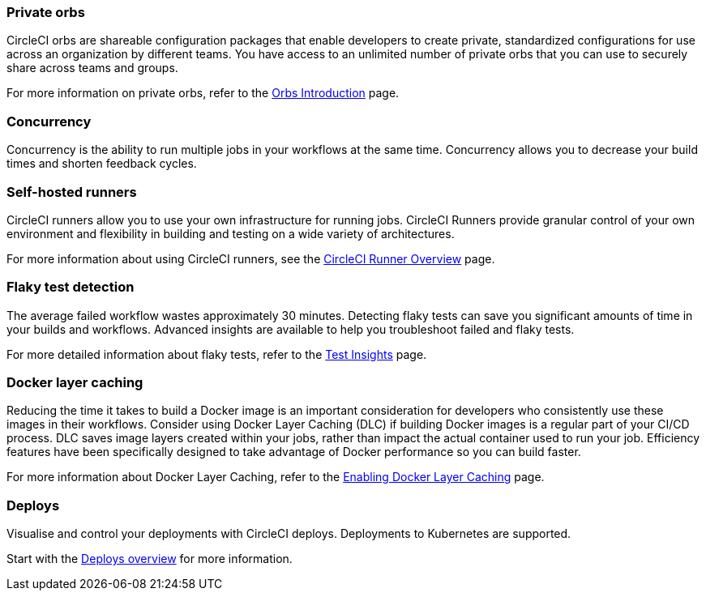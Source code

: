 === Private orbs
CircleCI orbs are shareable configuration packages that enable developers to create private, standardized configurations for use across an organization by different teams. You have access to an unlimited number of private orbs that you can use to securely share across teams and groups.

For more information on private orbs, refer to the xref:orbs:use:orb-intro.adoc#public-or-private[Orbs Introduction] page.

=== Concurrency
Concurrency is the ability to run multiple jobs in your workflows at the same time. Concurrency allows you to decrease your build times and shorten feedback cycles.

=== Self-hosted runners
CircleCI runners allow you to use your own infrastructure for running jobs. CircleCI Runners provide granular control of your own environment and flexibility in building and testing on a wide variety of architectures.

For more information about using CircleCI runners, see the xref:guides:execution-runner:runner-overview.adoc[CircleCI Runner Overview] page.

ifndef::server[]
=== Flaky test detection
The average failed workflow wastes approximately 30 minutes. Detecting flaky tests can save you significant amounts of time in your builds and workflows. Advanced insights are available to help you troubleshoot failed and flaky tests.

For more detailed information about flaky tests, refer to the xref:guides:insights:insights-tests.adoc#flaky-tests[Test Insights] page.
endif::server[]

=== Docker layer caching
Reducing the time it takes to build a Docker image is an important consideration for developers who consistently use these images in their workflows. Consider using Docker Layer Caching (DLC) if building Docker images is a regular part of your CI/CD process. DLC saves image layers created within your jobs, rather than impact the actual container used to run your job. Efficiency features have been specifically designed to take advantage of Docker performance so you can build faster.

For more information about Docker Layer Caching, refer to the xref:guides:optimize:docker-layer-caching.adoc[Enabling Docker Layer Caching] page.

ifndef::server[]
=== Deploys

Visualise and control your deployments with CircleCI deploys. Deployments to Kubernetes are supported.

Start with the xref:guides:deploy:deployment-overview.adoc[Deploys overview] for more information.
endif::server[]